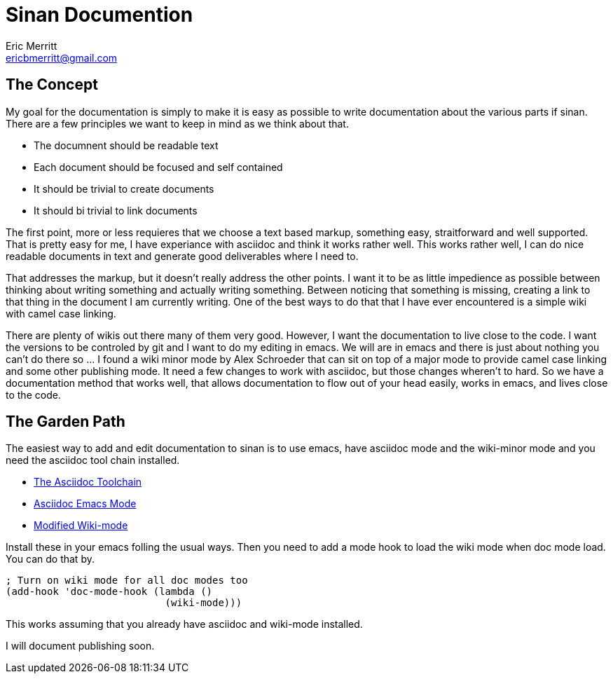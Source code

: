 // -*- mode:doc -*-
Sinan Documention
=================
Eric Merritt <ericbmerritt@gmail.com>

The Concept
-----------

My goal for the documentation is simply to make it is easy as possible
to write documentation about the various parts if sinan. There are a
few principles we want to keep in mind as we think about that.

- The documnent should be readable text
- Each document should be focused and self contained
- It should be trivial to create documents
- It should bi trivial to link documents


The first point, more or less requieres that we choose a text based
markup, something easy, straitforward and well supported. That is
pretty easy for me, I have experiance with asciidoc and think it works
rather well. This works rather well, I can do nice readable documents
in text and generate good deliverables where I need to.

That addresses the markup, but it doesn't really address the other
points. I want it to be as little impedience as possible between
thinking about writing something and actually writing
something. Between noticing that something is missing, creating a link
to that thing in the document I am currently writing. One of the best
ways to do that that I have ever encountered is a simple wiki with
camel case linking.


There are plenty of wikis out there many of them very good. However, I
want the documentation to live close to the code. I want the versions
to be controled by git and I want to do my editing in emacs. We will
are in emacs and there is just about nothing you can't do there so
... I found a wiki minor mode by Alex Schroeder that can sit on top of
a major mode to provide camel case linking and some other publishing
mode. It need a few changes to work with asciidoc, but those changes
wheren't to hard. So we have a documentation method that works well,
that allows documentation to flow out of your head easily, works in
emacs, and lives close to the code.


The Garden Path
---------------

The easiest way to add and edit documentation to sinan is to use
emacs, have asciidoc mode and the wiki-minor mode and you need the asciidoc tool chain installed.

- http://www.methods.co.nz/asciidoc/[The Asciidoc Toolchain]
- http://xpt.sourceforge.net/tools/doc-mode/[Asciidoc Emacs Mode]
- https://github.com/ericbmerritt/wiki-mode[Modified Wiki-mode]

Install these in your emacs folling the usual ways. Then you need to
add a mode hook to load the wiki mode when doc mode load. You can do
that by.

[source,lisp]
----------------------------------------------------------------------
; Turn on wiki mode for all doc modes too
(add-hook 'doc-mode-hook (lambda ()
			   (wiki-mode)))
----------------------------------------------------------------------

This works assuming that you already have asciidoc and wiki-mode
installed.

I will document publishing soon.
